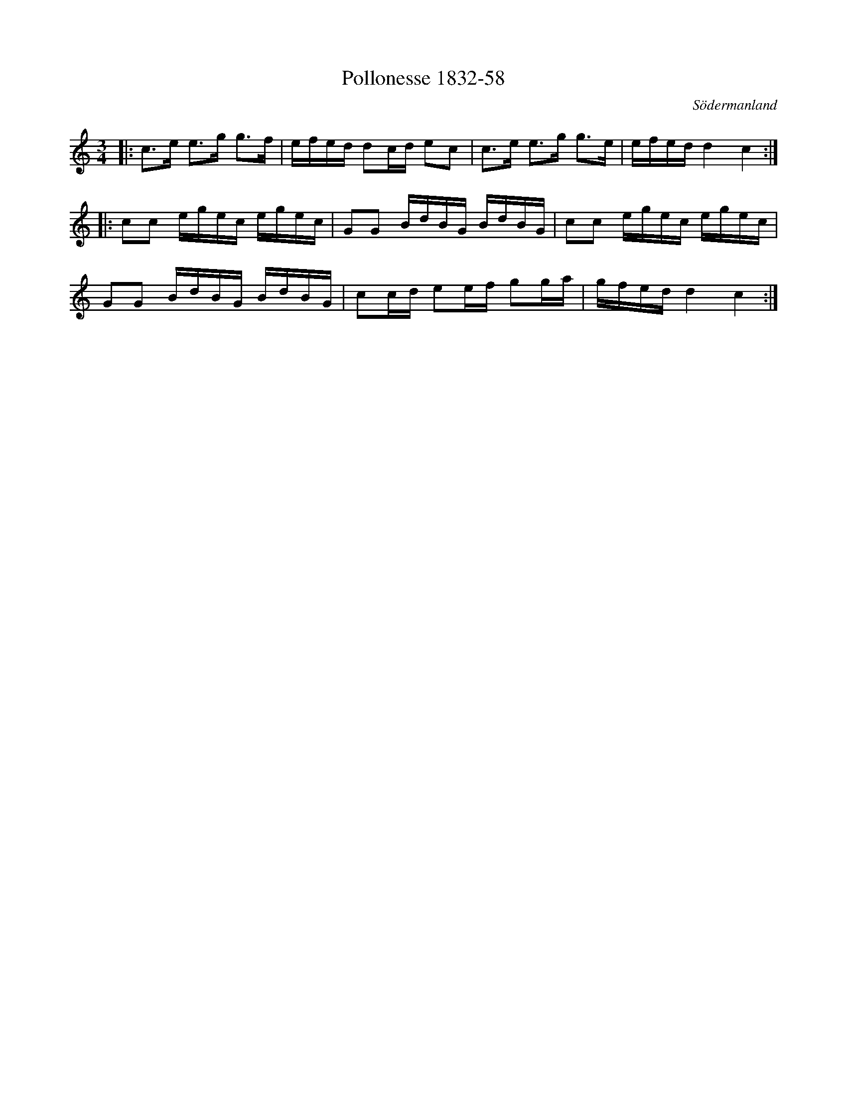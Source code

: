 %%abc-charset utf-8

X:58
T:Pollonesse 1832-58
O:Södermanland
R:Slängpolska
B:Notbok 1832 från Sörmlands museum
N:[[http://www.sormlandsmusikarkiv.se/noter/1832/1832.html]]
M: 3/4
L: 1/16
K: C
|:c2>e2 e2>g2 g2>f2 | efed d2cd e2c2 | c2>e2 e2>g2 g2>e2 | efed d4 c4 :|
|:c2c2 egec egec | G2G2 BdBG BdBG | c2c2 egec egec | 
G2G2 BdBG BdBG |c2cd e2ef g2ga | gfed d4 c4:|

